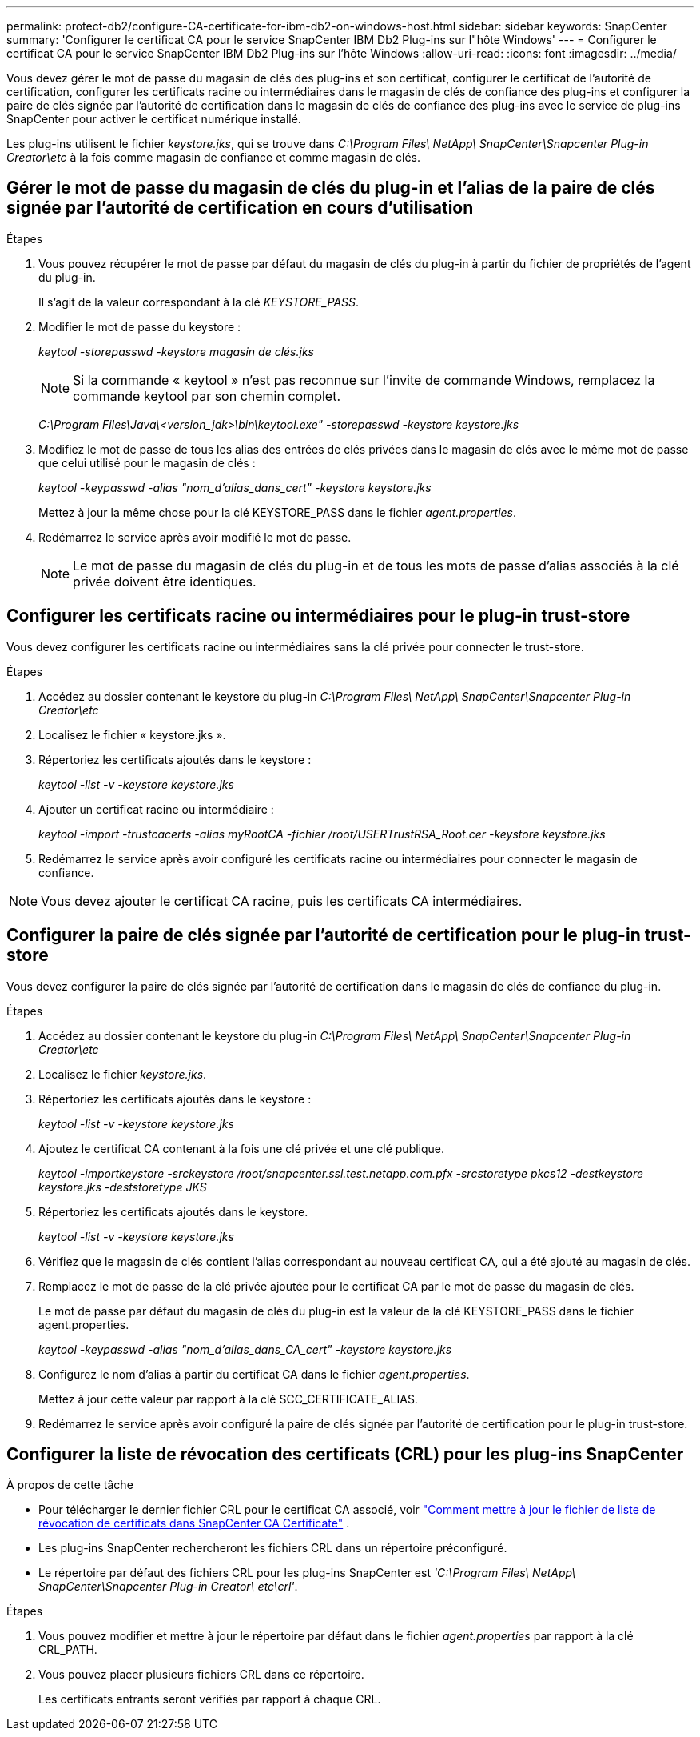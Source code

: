 ---
permalink: protect-db2/configure-CA-certificate-for-ibm-db2-on-windows-host.html 
sidebar: sidebar 
keywords: SnapCenter 
summary: 'Configurer le certificat CA pour le service SnapCenter IBM Db2 Plug-ins sur l"hôte Windows' 
---
= Configurer le certificat CA pour le service SnapCenter IBM Db2 Plug-ins sur l'hôte Windows
:allow-uri-read: 
:icons: font
:imagesdir: ../media/


[role="lead"]
Vous devez gérer le mot de passe du magasin de clés des plug-ins et son certificat, configurer le certificat de l'autorité de certification, configurer les certificats racine ou intermédiaires dans le magasin de clés de confiance des plug-ins et configurer la paire de clés signée par l'autorité de certification dans le magasin de clés de confiance des plug-ins avec le service de plug-ins SnapCenter pour activer le certificat numérique installé.

Les plug-ins utilisent le fichier _keystore.jks_, qui se trouve dans _C:\Program Files\ NetApp\ SnapCenter\Snapcenter Plug-in Creator\etc_ à la fois comme magasin de confiance et comme magasin de clés.



== Gérer le mot de passe du magasin de clés du plug-in et l'alias de la paire de clés signée par l'autorité de certification en cours d'utilisation

.Étapes
. Vous pouvez récupérer le mot de passe par défaut du magasin de clés du plug-in à partir du fichier de propriétés de l'agent du plug-in.
+
Il s'agit de la valeur correspondant à la clé _KEYSTORE_PASS_.

. Modifier le mot de passe du keystore :
+
_keytool -storepasswd -keystore magasin de clés.jks_

+

NOTE: Si la commande « keytool » n’est pas reconnue sur l’invite de commande Windows, remplacez la commande keytool par son chemin complet.

+
_C:\Program Files\Java\<version_jdk>\bin\keytool.exe" -storepasswd -keystore keystore.jks_

. Modifiez le mot de passe de tous les alias des entrées de clés privées dans le magasin de clés avec le même mot de passe que celui utilisé pour le magasin de clés :
+
_keytool -keypasswd -alias "nom_d'alias_dans_cert" -keystore keystore.jks_

+
Mettez à jour la même chose pour la clé KEYSTORE_PASS dans le fichier _agent.properties_.

. Redémarrez le service après avoir modifié le mot de passe.
+

NOTE: Le mot de passe du magasin de clés du plug-in et de tous les mots de passe d'alias associés à la clé privée doivent être identiques.





== Configurer les certificats racine ou intermédiaires pour le plug-in trust-store

Vous devez configurer les certificats racine ou intermédiaires sans la clé privée pour connecter le trust-store.

.Étapes
. Accédez au dossier contenant le keystore du plug-in _C:\Program Files\ NetApp\ SnapCenter\Snapcenter Plug-in Creator\etc_
. Localisez le fichier « keystore.jks ».
. Répertoriez les certificats ajoutés dans le keystore :
+
_keytool -list -v -keystore keystore.jks_

. Ajouter un certificat racine ou intermédiaire :
+
_keytool -import -trustcacerts -alias myRootCA -fichier /root/USERTrustRSA_Root.cer -keystore keystore.jks_

. Redémarrez le service après avoir configuré les certificats racine ou intermédiaires pour connecter le magasin de confiance.



NOTE: Vous devez ajouter le certificat CA racine, puis les certificats CA intermédiaires.



== Configurer la paire de clés signée par l'autorité de certification pour le plug-in trust-store

Vous devez configurer la paire de clés signée par l'autorité de certification dans le magasin de clés de confiance du plug-in.

.Étapes
. Accédez au dossier contenant le keystore du plug-in _C:\Program Files\ NetApp\ SnapCenter\Snapcenter Plug-in Creator\etc_
. Localisez le fichier _keystore.jks_.
. Répertoriez les certificats ajoutés dans le keystore :
+
_keytool -list -v -keystore keystore.jks_

. Ajoutez le certificat CA contenant à la fois une clé privée et une clé publique.
+
_keytool -importkeystore -srckeystore /root/snapcenter.ssl.test.netapp.com.pfx -srcstoretype pkcs12 -destkeystore keystore.jks -deststoretype JKS_

. Répertoriez les certificats ajoutés dans le keystore.
+
_keytool -list -v -keystore keystore.jks_

. Vérifiez que le magasin de clés contient l’alias correspondant au nouveau certificat CA, qui a été ajouté au magasin de clés.
. Remplacez le mot de passe de la clé privée ajoutée pour le certificat CA par le mot de passe du magasin de clés.
+
Le mot de passe par défaut du magasin de clés du plug-in est la valeur de la clé KEYSTORE_PASS dans le fichier agent.properties.

+
_keytool -keypasswd -alias "nom_d'alias_dans_CA_cert" -keystore keystore.jks_

. Configurez le nom d’alias à partir du certificat CA dans le fichier _agent.properties_.
+
Mettez à jour cette valeur par rapport à la clé SCC_CERTIFICATE_ALIAS.

. Redémarrez le service après avoir configuré la paire de clés signée par l'autorité de certification pour le plug-in trust-store.




== Configurer la liste de révocation des certificats (CRL) pour les plug-ins SnapCenter

.À propos de cette tâche
* Pour télécharger le dernier fichier CRL pour le certificat CA associé, voir https://kb.netapp.com/Advice_and_Troubleshooting/Data_Protection_and_Security/SnapCenter/How_to_update_certificate_revocation_list_file_in_SnapCenter_CA_Certificate["Comment mettre à jour le fichier de liste de révocation de certificats dans SnapCenter CA Certificate"] .
* Les plug-ins SnapCenter rechercheront les fichiers CRL dans un répertoire préconfiguré.
* Le répertoire par défaut des fichiers CRL pour les plug-ins SnapCenter est _'C:\Program Files\ NetApp\ SnapCenter\Snapcenter Plug-in Creator\ etc\crl'_.


.Étapes
. Vous pouvez modifier et mettre à jour le répertoire par défaut dans le fichier _agent.properties_ par rapport à la clé CRL_PATH.
. Vous pouvez placer plusieurs fichiers CRL dans ce répertoire.
+
Les certificats entrants seront vérifiés par rapport à chaque CRL.


